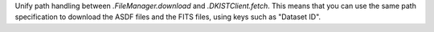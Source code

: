Unify path handling between `.FileManager.download` and `.DKISTClient.fetch`.
This means that you can use the same path specification to download the ASDF
files and the FITS files, using keys such as "Dataset ID".
